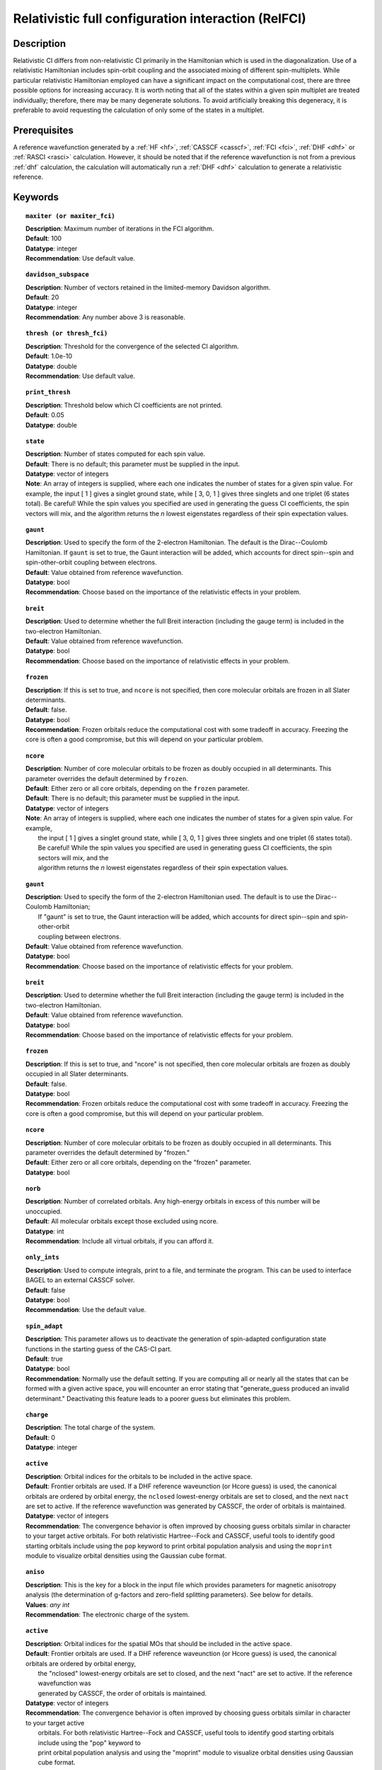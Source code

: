 .. _zfci:

****************************************************
Relativistic full configuration interaction (RelFCI)
****************************************************

Description
===========

Relativistic CI differs from non-relativistic CI primarily in the Hamiltonian which is used in the diagonalization. Use of a relativistic Hamiltonian includes spin-orbit coupling and the associated mixing of different spin-multiplets. While particular relativistic Hamiltonian employed can have a significant impact on the computational cost, there are three possible options for increasing accuracy. It is worth noting that all of the states within a given spin multiplet are treated individually; therefore, there may be many degenerate solutions. To avoid artificially breaking this degeneracy, it is preferable to avoid requesting the calculation of only some of the states in a multiplet.


Prerequisites
==============
A reference wavefunction generated by a :ref:`HF <hf>`, :ref:`CASSCF <casscf>`, :ref:`FCI <fci>`, :ref:`DHF <dhf>` or :ref:`RASCI <rasci>` calculation. However, it should be noted that if the reference wavefunction is not from a previous :ref:`dhf` calculation, the calculation will automatically run a :ref:`DHF <dhf>` calculation to generate a relativistic reference. 

Keywords
========


.. topic:: ``maxiter (or maxiter_fci)``

   | **Description**: Maximum number of iterations in the FCI algorithm.
   | **Default**: 100
   | **Datatype**: integer
   | **Recommendation**: Use default value. 

.. topic:: ``davidson_subspace``

   | **Description**:  Number of vectors retained in the limited-memory Davidson algorithm.
   | **Default**: 20
   | **Datatype**: integer
   | **Recommendation**: Any number above 3 is reasonable.  

.. topic:: ``thresh (or thresh_fci)``

   | **Description**: Threshold for the convergence of the selected CI algorithm.
   | **Default**: 1.0e-10 
   | **Datatype**: double
   | **Recommendation**: Use default value.

.. topic:: ``print_thresh``

   | **Description**: Threshold below which CI coefficients are not printed.  
   | **Default**: 0.05
   | **Datatype**: double

.. topic:: ``state``

   | **Description**: Number of states computed for each spin value.
   | **Default**: There is no default; this parameter must be supplied in the input.  
   | **Datatype**: vector of integers
   | **Note**: An array of integers is supplied, where each one indicates the number of states for a given spin value.  For example, the input [ 1 ] gives a singlet ground state, while [ 3, 0, 1 ] gives three singlets and one triplet (6 states total).  Be careful!  While the spin values you specified are used in generating the guess CI coefficients, the spin vectors will mix, and the algorithm returns the *n* lowest eigenstates regardless of their spin expectation values.  

.. topic:: ``gaunt``

   | **Description**: Used to specify the form of the 2-electron Hamiltonian.  The default is the Dirac--Coulomb Hamiltonian. If ``gaunt`` is set to true, the Gaunt interaction will be added, which accounts for direct spin--spin and spin-other-orbit coupling between electrons.  
   | **Default**: Value obtained from reference wavefunction.  
   | **Datatype**: bool
   | **Recommendation**: Choose based on the importance of the relativistic effects in your problem.  

.. topic:: ``breit``

   | **Description**: Used to determine whether the full Breit interaction (including the gauge term) is included in the two-electron Hamiltonian.  
   | **Default**: Value obtained from reference wavefunction.  
   | **Datatype**: bool
   | **Recommendation**: Choose based on the importance of relativistic effects in your problem.  

.. topic:: ``frozen``

   | **Description**: If this is set to true, and ``ncore`` is not specified, then core molecular orbitals are frozen in all Slater determinants.  
   | **Default**: false.
   | **Datatype**: bool
   | **Recommendation**: Frozen orbitals reduce the computational cost with some tradeoff in accuracy.  Freezing the core is often a good compromise, but this will depend on your particular problem. 

.. topic:: ``ncore``

   | **Description**:  Number of core molecular orbitals to be frozen as doubly occupied in all determinants.  This parameter overrides the default determined by ``frozen``.
   | **Default**: Either zero or all core orbitals, depending on the ``frozen`` parameter.  
   | **Default**:  There is no default; this parameter must be supplied in the input.
   | **Datatype**: vector of integers
   | **Note**:  An array of integers is supplied, where each one indicates the number of states for a given spin value.  For example,
   |      the input [ 1 ] gives a singlet ground state, while [ 3, 0, 1 ] gives three singlets and one triplet (6 states total).
   |      Be careful!  While the spin values you specified are used in generating guess CI coefficients, the spin sectors will mix, and the
   |      algorithm returns the *n* lowest eigenstates regardless of their spin expectation values.

.. topic:: ``gaunt``

   | **Description**:  Used to specify the form of the 2-electron Hamiltonian used.  The default is to use the Dirac--Coulomb Hamiltonian;
   |     If "gaunt" is set to true, the Gaunt interaction will be added, which accounts for direct spin--spin and spin-other-orbit
   |     coupling between electrons.
   | **Default**: Value obtained from reference wavefunction.
   | **Datatype**: bool
   | **Recommendation**:  Choose based on the importance of relativistic effects for your problem.

.. topic:: ``breit``

   | **Description**:  Used to determine whether the full Breit interaction (including the gauge term) is included in the two-electron Hamiltonian.
   | **Default**: Value obtained from reference wavefunction.
   | **Datatype**: bool
   | **Recommendation**:  Choose based on the importance of relativistic effects for your problem.

.. topic:: ``frozen``

   | **Description**:  If this is set to true, and "ncore" is not specified, then core molecular orbitals are frozen as doubly occupied in all Slater determinants.
   | **Default**: false.
   | **Datatype**: bool
   | **Recommendation**:  Frozen orbitals reduce the computational cost with some tradeoff in accuracy.  Freezing the core is often a good compromise, but this will depend on your particular problem.

.. topic:: ``ncore``

   | **Description**:  Number of core molecular orbitals to be frozen as doubly occupied in all determinants.  This parameter overrides the default determined by "frozen."
   | **Default**: Either zero or all core orbitals, depending on the "frozen" parameter.
   | **Datatype**: bool

.. topic:: ``norb``

   | **Description**: Number of correlated orbitals. Any high-energy orbitals in excess of this number will be unoccupied.  
   | **Default**: All molecular orbitals except those excluded using ncore.
   | **Datatype**: int
   | **Recommendation**: Include all virtual orbitals, if you can afford it.

.. topic:: ``only_ints``

   | **Description**: Used to compute integrals, print to a file, and terminate the program. This can be used to interface BAGEL to an external CASSCF solver.  
   | **Default**: false
   | **Datatype**: bool
   | **Recommendation**: Use the default value.  

.. topic:: ``spin_adapt``

   | **Description**: This parameter allows us to deactivate the generation of spin-adapted configuration state functions in the starting guess of the CAS-CI part.  
   | **Default**: true
   | **Datatype**: bool
   | **Recommendation**: Normally use the default setting. If you are computing all or nearly all the states that can be formed with a given active space, you will encounter an error stating that "generate_guess produced an invalid determinant."  Deactivating this feature leads to a poorer guess but eliminates this problem.  

.. topic:: ``charge``

   | **Description**: The total charge of the system.
   | **Default**:  0
   | **Datatype**: integer

.. topic:: ``active``

   | **Description**: Orbital indices for the orbitals to be included in the active space.  
   | **Default**: Frontier orbitals are used. If a DHF reference waveunction (or Hcore guess) is used, the canonical orbitals are ordered by orbital energy, the ``nclosed`` lowest-energy orbitals are set to closed, and the next ``nact`` are set to active. If the reference wavefunction was generated by CASSCF, the order of orbitals is maintained.  
   | **Datatype**: vector of integers
   | **Recommendation**:  The convergence behavior is often improved by choosing guess orbitals similar in character to your target active orbitals. For both relativistic Hartree--Fock and CASSCF, useful tools to identify good starting orbitals include using the ``pop`` keyword to print orbital population analysis and using the ``moprint`` module to visualize orbital densities using the Gaussian cube format.  

.. topic:: ``aniso``

   | **Description**: This is the key for a block in the input file which provides parameters for magnetic anisotropy analysis (the determination of g-factors and zero-field splitting parameters). See below for details.  
   | **Values**: `any int`
   | **Recommendation**: The electronic charge of the system.

.. topic:: ``active``

   | **Description**:  Orbital indices for the spatial MOs that should be included in the active space.
   | **Default**:  Frontier orbitals are used.  If a DHF reference waveunction (or Hcore guess) is used, the canonical orbitals are ordered by orbital energy,
   |     the "nclosed" lowest-energy orbitals are set to closed, and the next "nact" are set to active.  If the reference wavefunction was
   |     generated by CASSCF, the order of orbitals is maintained.
   | **Datatype**: vector of integers
   | **Recommendation**:  The convergence behavior is often improved by choosing guess orbitals similar in character to your target active
   |     orbitals. For both relativistic Hartree--Fock and CASSCF, useful tools to identify good starting orbitals include using the "pop" keyword to
   |     print orbital population analysis and using the "moprint" module to visualize orbital densities using Gaussian cube format.

.. topic:: ``aniso``

   | **Description**:  This is the key for a block in the input file which provides parameters for magnetic anisotropy analysis, in determination of g-factors and zero-field splitting parameters.  See below for details.

.. topic:: ``restart``

   | **Description**: Generate binary archive files that can be used to restart an incomplete calculation.
   | **Default**: false
   | **Datatype**: bool

Example
=======
A RelFCI calculation on selenium dioxide.

Sample input
------------

.. code-block:: javascript

 { "bagel" : [

 {
  "title" : "molecule",
  "angstrom" : true,
  "basis" : "tzvpp",
  "df_basis" : "tzvpp-jkfit",
  "geometry" : [
    { "atom" : "Se",  "xyz" : [  0.000,  0.0000,  0.2807  ] },
    { "atom" : "O",  "xyz" :  [  0.000,  1.3464, -0.5965  ] },
    { "atom" : "O",  "xyz" :  [  0.000, -1.3464, -0.5965  ] }
  ]
 },


 {
  "title" : "dhf",
  "gaunt" : true,
  "breit" : false,
 },

 {
  "title" : "zfci",
  "spin" : 1 ,
  "state" : [1],
  "ncore" : 20,
  "norb" :  9,
  "davidson_subspace" : "10",
  "thresh" : 5.0e-10
 }

 ]}


Sample output
-------------

.. code-block:: javascript

  ----------------------------
  Relativistic FCI calculation
  ----------------------------

    * Correlation of 10 active electrons in 9 orbitals.
    * Time-reversal symmetry will be assumed.
    * gaunt    : true
    * breit    : false
    * nstate   :      1
    * nclosed  :     20
    * nact     :      9
    * nvirt    :    191
  *** Geometry (Relativistic) ***
       - 3-index ints post                         0.00
       - 3-index ints prep                         0.00
       - 3-index ints                              0.49
       - 3-index ints post                         0.00
       - 3-index ints prep                         0.00
       - 3-index ints                              0.10
       - 3-index ints post                         0.00

       - Geometry relativistic (total)             0.59

       - Coulomb: half trans                       0.59
       - Coulomb: metric multiply                  2.34
       - Coulomb: J operator                       0.06
       - Coulomb: K operator                       0.60
       - Gaunt: half trans                         0.35
       - Gaunt: metric multiply                    1.31
       - Gaunt: J operator                         0.13
       - Gaunt: K operator                         1.73
       - Coulomb: half trans                       0.56
       - Coulomb: metric multiply                  1.50
       - Coulomb: J operator                       0.05
       - Coulomb: K operator                       0.47
       - Gaunt: half trans                         0.27
       - Gaunt: metric multiply                    0.91
       - Gaunt: J operator                         0.09
       - Gaunt: K operator                         1.40
    * Integral transformation done. Elapsed time: 7.49

       - jop, kop                                  0.00
       - denom                                     0.00
     guess   0:   closed 11111....            open .........

                 * guess generation                            0.00
  === Relativistic FCI iteration ===

                 * sigma vector                                0.91
                 * davidson                                    0.00
                 * error                                       0.00
                 * denominator                                 0.00
      0   0      -2575.49908253     9.48e-04      0.91
                 * sigma vector                                0.89
                 * davidson                                    0.00
                 * error                                       0.00
                 * denominator                                 0.00

                 ..............................

                 ... A few iterations later ...

                 ..............................

    ** throwing out 1 trial vectors **
                 * davidson                                    0.01
                 * error                                       0.00
                 * denominator                                 0.00
     26   0  *   -2575.54892391     3.55e-10      0.90

     * ci vector, state   0

     * ci vector, state   0

     * ci vector, state   0
       222bbbb..  (-0.0500743568,0.0000000007)

     * ci vector, state   0

     * ci vector, state   0
       22222....  (0.9593555207,0.0000000000)
       2222.2...  (-0.1404147020,-0.0000000000)
       2.2222...  (-0.0847212161,-0.0000000000)
       2b222a...  (-0.0715085374,0.0000000000)
       2a222b...  (-0.0715085374,-0.0000000000)
       222.22...  (-0.0541706237,-0.0000000000)

     * ci vector, state   0

     * ci vector, state   0
       222aaaa..  (-0.0500743568,-0.0000000007)

     * ci vector, state   0

     * ci vector, state   0


References
==========

+----------------------------------------------------+--------------------------------------------------------------------+
|          Description of Reference                  |                          Reference                                 |
+====================================================+====================================================================+
| Efficient calculation of sigma vector              | P\. J. Knowles and N. C. Handy, Chem. Phys. Lett. **111**, 315     |
|                                                    | (1984).                                                            |
+----------------------------------------------------+--------------------------------------------------------------------+
| General text on relativistic quantum chemistry     | K\. G. Dyall and K. Faegri Jr.,                                    |
|                                                    | *Introduction to Relativistic Quantum Chemistry*                   |
|                                                    | (Oxford University Press, Oxford, 2007).                           |
+----------------------------------------------------+--------------------------------------------------------------------+
| Restricted kinetic balance basis                   | W\. Kutzelnigg, Int. J. Quantum Chem. **25**, 107 (1984).          |
+----------------------------------------------------+--------------------------------------------------------------------+

